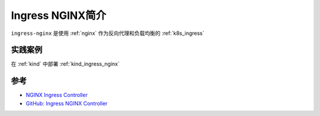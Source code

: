 .. _intro_ingress_nginx:

=========================
Ingress NGINX简介
=========================

``ingress-nginx`` 是使用 :ref:`nginx` 作为反向代理和负载均衡的 :ref:`k8s_ingress`

实践案例
==========

在 :ref:`kind` 中部署 :ref:`kind_ingress_nginx`

参考
========

- `NGINX Ingress Controller <https://www.nginx.com/products/nginx-ingress-controller/>`_
- `GitHub: Ingress NGINX Controller <https://github.com/kubernetes/ingress-nginx/blob/main/README.md>`_
